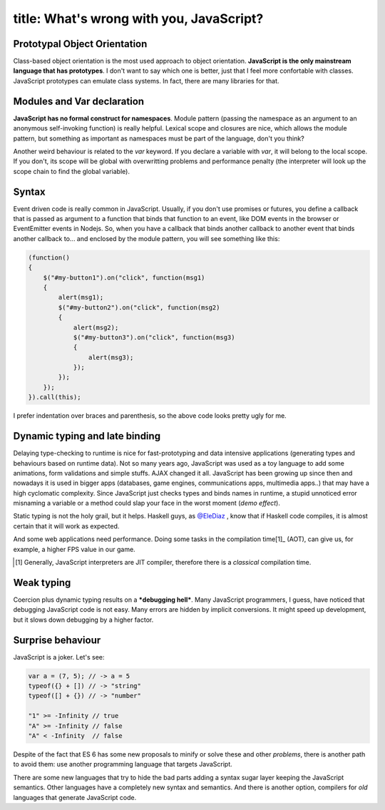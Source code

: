 ----
title: What's wrong with you, JavaScript?
----

.. We can't escape from JavaScript. It's the language of the web.

Prototypal Object Orientation
.............................

Class-based object orientation is the most used approach to object orientation. **JavaScript is the only mainstream language that has prototypes**. I don't want to say which one is better, just that I feel more confortable with classes. JavaScript prototypes can emulate class systems. In fact, there are many libraries for that.


Modules and Var declaration
...........................

**JavaScript has no formal construct for namespaces**. Module pattern (passing the namespace as an argument to an anonymous self-invoking function) is really helpful. Lexical scope and closures are nice, which allows the module pattern, but something as important as namespaces must be part of the language, don't you think?
    
Another weird behaviour is related to the `var` keyword. If you declare a variable with `var`, it will belong to the local scope. If you don't, its scope will be global with overwritting problems and performance penalty (the interpreter will look up the scope chain to find the global variable).

Syntax
......

Event driven code is really common in JavaScript. Usually, if you don't use promises or futures, you define a callback that is passed as argument to a function that binds that function to an event, like DOM events in the browser or EventEmitter events in Nodejs. So, when you have a callback that binds another callback to another event that binds another callback to... and enclosed by the module pattern, you will see something like this:

.. code:: Javascript

    (function() 
    {
        $("#my-button1").on("click", function(msg1) 
        {
            alert(msg1);
            $("#my-button2").on("click", function(msg2)
            {
                alert(msg2);
                $("#my-button3").on("click", function(msg3) 
                {
                    alert(msg3);
                });
            });
        });
    }).call(this);

I prefer indentation over braces and parenthesis, so the above code looks pretty ugly for me.


Dynamic typing and late binding
...............................

Delaying type-checking to runtime is nice for fast-prototyping and data intensive applications (generating types and behaviours based on runtime data). Not so many years ago, JavaScript was used as a toy language to add some animations, form validations and simple stuffs. AJAX changed it all. JavaScript has been growing up since then and nowadays it is used in bigger apps (databases, game engines, communications apps, multimedia apps..) that may have a high cyclomatic complexity. Since JavaScript just checks types and binds names in runtime, a stupid unnoticed error misnaming a variable or a method could slap your face in the worst moment (*demo effect*).

.. raw::  html

    <div class="row">
        <img src="http://i.imgur.com/tYrpOT3.gif" class="large-6 large-offset-3 columns centered">
    </div>
    

Static typing is not the holy grail, but it helps. Haskell guys, as `@EleDiaz`_ , know that if Haskell code compiles, it is almost certain that it will work as expected.

.. _`@EleDiaz`: https://twitter.com/EleDiaz777

And some web applications need performance. Doing some tasks in the compilation time[1]_  (AOT), can give us, for example, a higher FPS value in our game.

.. [1] Generally, JavaScript interpreters are JIT compiler, therefore there is a *classical* compilation time.

Weak typing 
...........

Coercion plus dynamic typing results on a ***debugging hell***. Many JavaScript programmers, I guess, have noticed that debugging JavaScript code is not easy. Many errors are hidden by implicit conversions. It might speed up development, but it slows down debugging by a higher factor.


Surprise behaviour
..................

JavaScript is a joker. Let's see:

.. code:: Javascript

    var a = (7, 5); // -> a = 5
    typeof({} + []) // -> "string"
    typeof([] + {}) // -> "number"

    "1" >= -Infinity // true
    "A" >= -Infinity // false
    "A" < -Infinity  // false

Despite of the fact that ES 6 has some new proposals to minify or solve these and other *problems*, there is another path to avoid them: use another programming language that targets JavaScript. 

There are some new languages that try to hide the bad parts adding a syntax sugar layer keeping the JavaScript semantics. Other languages have a completely new syntax and semantics. And there is another option, compilers for *old* languages that generate JavaScript code.

.. Let's see some examples of these languages.


.. New languages targetting JavaScript
.. +++++++++++++++++++++++++++++++++++

.. CoffeeScript
.. ............

.. .. pull-quote::

..  CoffeeScript is a little language that compiles into JavaScript. Underneath that awkward Java-esque patina, JavaScript has always had a gorgeous heart. CoffeeScript is an attempt to expose the good parts of JavaScript in a simple way.

..  -- Jeremy Askenash

.. The CoffeeScript's motto is *It's just JavaScript*. And it's true. CoffeeScript preserve JavaScript semantic and adds some syntax sugar that remains to Ruby, Python and Haskell.

.. Dart
.. ....


.. TypeScript
.. ..........


.. Roy
.. ...


.. Wisp
.. ....


.. LLJS
.. ....


.. ASMjs
.. .....


.. Alternatives - Compile "old" languages to JavaScript
.. ++++++++++++++++++++++++++++++++++++++++++++++++++++

.. Emscripten (C++)
.. ................


.. Fay (Haskell)
.. .............

.. Fay is sub-language of Haskell that compile to javascript, which preserve characteristics of functional language, that help us resolve the problems of javascript of way more funtional and pure.

.. A few reasons for what you must have choice Fay, inheriting the characteristics of haskell, that are the follow:

.. - Purely-Funtional (Interact with exterior only with the monads)

.. - Curryfing (Partial aplication of funtions)

.. - Strongly type (Reduce bugs)

.. - Type System

.. Go with an example:

.. .. code:: Haskell
..  :tab-width: 2

..  module Console (main) where

..  import Prelude
..  import FFI

..  main = putStrLn (showInt (fib 10))

..  fib :: Int -> Int
..  fib 0 = 0
..  fib 1 = 1
..  fib n = fib (n - 1) + fib (n - 2)

..  showInt :: Int -> String
..  showInt = ffi "%1+''"

.. Ohhh, it is beautiful, but how i can translate to javascript? Very easy:
    
.. .. code:: Shell

..  $ fay fib.hs

.. This generate fib.js with the necesary for compile in node. But this isn't all, there are more:

.. - The file is very big, for example the above code in js take 683 lines.
.. - Big line + 51000 chars


.. .. _Fay: https://github.com/faylang/fay/wiki


.. UHC-JS(The Utrecht Haskell Compiler JavaScript Backend)
.. .......................................................




.. ClojureScript
.. .............



.. Conclusion
.. ----------
